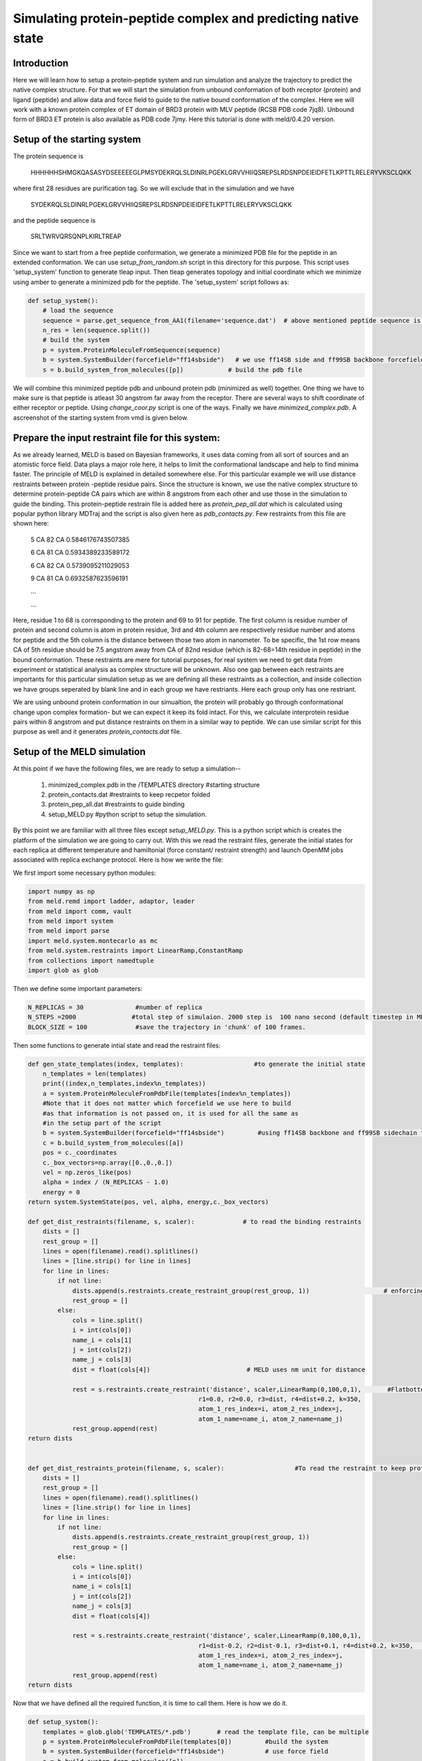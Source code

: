 
=========================
Simulating protein-peptide complex and predicting native state
=========================
Introduction
=========================

Here we will learn how to setup a protein-peptide system and run simulation and analyze the trajectory to predict the native complex structure. For that we will start the simulation from unbound conformation of both receptor (protein) and ligand (peptide) and allow data and force field to guide to the native bound conformation of the complex. Here we will work with a known protein complex of ET domain of BRD3 protein with MLV peptide (RCSB PDB code 7jq8). Unbound form of BRD3 ET protein is also available as PDB code 7jmy. Here this tutorial is done with meld/0.4.20 version. 

Setup of the starting system
============================
The protein sequence is

    HHHHHHSHMGKQASASYDSEEEEEGLPMSYDEKRQLSLDINRLPGEKLGRVVHIIQSREPSLRDSNPDEIEIDFETLKPTTLRELERYVKSCLQKK
where first 28 residues are purification tag. So we will exclude that in the simulation and we have 

    SYDEKRQLSLDINRLPGEKLGRVVHIIQSREPSLRDSNPDEIEIDFETLKPTTLRELERYVKSCLQKK
and the peptide sequence is 
    
    SRLTWRVQRSQNPLKIRLTREAP
Since we want to start from a free peptide conformation, we generate a minimized PDB file for the peptide in an extended conformation. We can use *setup_from_random.sh* script in this directory for this purpose. This script uses 'setup_system' function to generate tleap input. Then tleap generates topology and initial coordinate which we minimize using amber to generate a minimized pdb for the peptide. The 'setup_system' script follows as:

.. code-block:: python

    def setup_system():
        # load the sequence
        sequence = parse.get_sequence_from_AA1(filename='sequence.dat')  # above mentioned peptide sequence is in sequence.dat file
        n_res = len(sequence.split())
        # build the system
        p = system.ProteinMoleculeFromSequence(sequence)
        b = system.SystemBuilder(forcefield="ff14sbside")   # we use ff14SB side and ff99SB backbone forcefield  
        s = b.build_system_from_molecules([p])            # build the pdb file

We will combine this minimized peptide pdb and unbound protein pdb (minimized as well) together. One thing we have to make sure is that peptide is atleast 30 angstrom far away from the receptor. There are several ways to shift coordinate of either receptor or peptide. Using *change_coor.py* script is one of the ways. Finally we have *minimized_complex.pdb*. A ascreenshot of the starting system from vmd is given below.

.. image:: start.png 
    :width: 450

Prepare the input restraint file for this system:
=================================================
As we already learned, MELD is based on Bayesian frameworks, it uses data coming from all sort of sources and an atomistic force field. Data plays a major role here, it helps to limit the conformational landscape and help to find minima faster. The principle of MELD is explained in detailed somewhere else. 
For this particular example we will use distance restraints between protein -peptide residue pairs. Since the structure is known, we use the native complex structure to determine protein-peptide CA pairs which are within 8 angstrom from each other and use those in the simulation to guide the binding. This protein-peptide restrain file is added here as *protein_pep_all.dat* which is calculated using popular python library MDTraj and the script is also given here as *pdb_contacts.py*. Few restraints from this file are shown here: 
    5 CA 82 CA 0.5846176743507385

    6 CA 81 CA 0.5934389233589172

    6 CA 82 CA 0.5739095211029053

    9 CA 81 CA 0.6932587623596191

    ...
    
    ...
    
Here, residue 1 to 68 is corresponding to the protein and 69 to 91 for peptide. The first column is residue number of protein and second column is atom in protein residue, 3rd and 4th column are respectively residue number and atoms for peptide and the 5th column is the distance between those two atom in nanometer. To be specific, the 1st row means CA of 5th residue should be 7.5 angstrom away from CA of 82nd residue (which is 82-68=14th residue in peptide) in the bound conformation. These restraints are mere for tutorial purposes, for real system we need to get data from experiment or statistical analysis as complex structure will be unknown. Also one gap between each restraints are importants for this particular simulation setup as we are defining all these restraints as a collection, and inside collection we have groups seperated by blank line and in each group we have restriants. Here each group only has one restriant.

We are using unbound protein conformation in our simualtion, the protein will probably go through conformational change upon complex formation- but we can expect it keep its fold intact. For this, we calculate interprotein residue pairs within 8 angstrom and put distance restraints on them in a similar way to peptide. We can use similar script for this purpose as well and it generates *protein_contacts.dat* file. 
 

Setup of the MELD simulation
============================

At this point if we have the following files, we are ready to setup a simulation--

    1. minimized_complex.pdb in the /TEMPLATES directory     #starting structure 

    2. protein_contacts.dat                                  #restraints to keep recpetor folded

    3. protein_pep_all.dat                                   #restraints to guide binding

    4. setup_MELD.py                                         #python script to setup the simulation.


By this point we are familiar with all three files except *setup_MELD.py*. This is a python script which is creates the platform of the simulation we are going to carry out. With this we read the restraint files, generate the initial states for each replica at different temperature and hamiltonial (force constant/ restraint strength) and launch OpenMM jobs associated with replica exchange protocol. Here is how we write the file:

We first import some necessary python modules:




.. code-block:: python
    
    import numpy as np
    from meld.remd import ladder, adaptor, leader
    from meld import comm, vault
    from meld import system
    from meld import parse
    import meld.system.montecarlo as mc
    from meld.system.restraints import LinearRamp,ConstantRamp
    from collections import namedtuple
    import glob as glob

Then we define some important parameters:
    
.. code-block:: python

    N_REPLICAS = 30              #number of replica
    N_STEPS =2000               #total step of simulaion. 2000 step is  100 nano second (default timestep in MELD is 4.5 fs). Since we are using all true data only, 100 ns will be sufficient, in real case we might need to run for 1 micro second or more. 
    BLOCK_SIZE = 100             #save the trajectory in 'chunk' of 100 frames.

Then some functions to generate intial state and read the restraint files:

.. code-block:: python

    def gen_state_templates(index, templates):                   #to generate the initial state                                                                           
        n_templates = len(templates)
        print((index,n_templates,index%n_templates))
        a = system.ProteinMoleculeFromPdbFile(templates[index%n_templates])
        #Note that it does not matter which forcefield we use here to build
        #as that information is not passed on, it is used for all the same as
        #in the setup part of the script
        b = system.SystemBuilder(forcefield="ff14sbside")         #using ff14SB backbone and ff99SB sidechain force field
        c = b.build_system_from_molecules([a])
        pos = c._coordinates
        c._box_vectors=np.array([0.,0.,0.])
        vel = np.zeros_like(pos)
        alpha = index / (N_REPLICAS - 1.0)
        energy = 0
    return system.SystemState(pos, vel, alpha, energy,c._box_vectors)
    
    def get_dist_restraints(filename, s, scaler):             # to read the binding restraints      
        dists = []
        rest_group = []
        lines = open(filename).read().splitlines()
        lines = [line.strip() for line in lines]
        for line in lines:
            if not line:
                dists.append(s.restraints.create_restraint_group(rest_group, 1))                    # enforcing 1 restraints from each group
                rest_group = []
            else:
                cols = line.split()
                i = int(cols[0])
                name_i = cols[1]
                j = int(cols[2])
                name_j = cols[3]
                dist = float(cols[4])                          # MELD uses nm unit for distance

                rest = s.restraints.create_restraint('distance', scaler,LinearRamp(0,100,0,1),       #Flatbottom harmonic restraints with no poteintial from 0 nm (r2) to 'dist' (r3) in the given in the file and then r3 to r4 increaing harmonically and after that increasing lineraly with k=350 kJ/(mol.nm*2) 
                                                  r1=0.0, r2=0.0, r3=dist, r4=dist+0.2, k=350,   
                                                  atom_1_res_index=i, atom_2_res_index=j,
                                                  atom_1_name=name_i, atom_2_name=name_j)
                rest_group.append(rest)
    return dists


    def get_dist_restraints_protein(filename, s, scaler):                   #To read the restraint to keep protein conformation fixed
        dists = []
        rest_group = []
        lines = open(filename).read().splitlines()
        lines = [line.strip() for line in lines]
        for line in lines:
            if not line:
                dists.append(s.restraints.create_restraint_group(rest_group, 1))
                rest_group = []
            else:
                cols = line.split()
                i = int(cols[0])
                name_i = cols[1]
                j = int(cols[2])
                name_j = cols[3]
                dist = float(cols[4])

                rest = s.restraints.create_restraint('distance', scaler,LinearRamp(0,100,0,1),
                                                  r1=dist-0.2, r2=dist-0.1, r3=dist+0.1, r4=dist+0.2, k=350,      # here we have 0 energy penalty in betwen dist-0.1 and  dist+0.1 region making it stronger contact.
                                                  atom_1_res_index=i, atom_2_res_index=j,
                                                  atom_1_name=name_i, atom_2_name=name_j)
                rest_group.append(rest)
    return dists


Now that we have defined all the required function, it is time to call them. Here is how we do it.

.. code-block:: python

    def setup_system():
        templates = glob.glob('TEMPLATES/*.pdb')       # read the template file, can be multiple
        p = system.ProteinMoleculeFromPdbFile(templates[0])         #build the system
        b = system.SystemBuilder(forcefield="ff14sbside")           # use force field
        s = b.build_system_from_molecules([p])                      
        s.temperature_scaler = system.GeometricTemperatureScaler(0, 0.4, 300., 500.)   #setup temperature range 300K to 500K for replicas. 0 is for the first replcia and 0.4 is for 30*0.4= 12th replica i.e. we assign temperature from 300 to 500K on first 12 replicas and then contast 500K for rest. This temperature range is distributed geometrically over 12 replcias. 
        n_res = s.residue_numbers[-1]       #length of the system


        prot_scaler = s.restraints.create_scaler('constant')              # defining a constant distance scaler i.e. it will keep restraint strength equal through the replica ladder
        prot_pep_scaler = s.restraints.create_scaler('nonlinear', alpha_min=0.4, alpha_max=1.0, factor=4.0)   # Defining a nonlinear distance scaler. 1st to 12th replica will have maximum restraint strength and then from 12 to 30th it will decreas making 0 at the 30th

    
        prot_pep_rest = get_dist_restraints('protein_pep_all.dat',s,scaler=prot_pep_scaler)  # Enforcing binding restraints with non-linear scaler assignig high temperature replicas weaker restraints so that they can explore the energy landscape. 
        s.restraints.add_selectively_active_collection(prot_pep_rest, int(len(prot_pep_rest)*1.00))   # Trusting all the groups in the restraint file

        prot_rest = get_dist_restraints_protein('protein_contacts.dat',s,scaler=prot_scaler)        #Enforcing intra protein restraints with constant scaler so that it does not unfold.
        s.restraints.add_selectively_active_collection(prot_rest, int(len(prot_rest)*0.90))        # Trusting 90% the groups in the restraint file providing flexibility to the receptor. 

        options = system.RunOptions()
        options.implicit_solvent_model = 'gbNeck2'         #implicit solvent gbNeck2 model
        options.use_big_timestep = False
        options.use_bigger_timestep = True
        options.cutoff = 1.8

        options.use_amap = False
        options.amap_alpha_bias = 1.0
        options.amap_beta_bias = 1.0
        options.timesteps = 11111                          #We save 1 frame in each 11111 frames, i.e. every 50 ps 
        options.minimize_steps = 20000
        options.min_mc = None
        options.run_mc = None
        ### here we define some important parameters which are with their optimized values 
        # create a store
        store = vault.DataStore(s.n_atoms, N_REPLICAS, s.get_pdb_writer(), block_size=BLOCK_SIZE)
        store.initialize(mode='w')
        store.save_system(s)
        store.save_run_options(options)

        # create and store the remd_runner
        l = ladder.NearestNeighborLadder(n_trials=100)
        policy = adaptor.AdaptationPolicy(2.0, 50, 50)
        a = adaptor.EqualAcceptanceAdaptor(n_replicas=N_REPLICAS, adaptation_policy=policy)

        remd_runner = leader.LeaderReplicaExchangeRunner(N_REPLICAS, max_steps=N_STEPS, ladder=l, adaptor=a)  #launching replica exchange
        store.save_remd_runner(remd_runner)

        c = comm.MPICommunicator(s.n_atoms, N_REPLICAS)               # create and store the communicator
        store.save_communicator(c)
        
        states = [gen_state_templates(i,templates) for i in range(N_REPLICAS)]         # create and save the initial states
        store.save_states(states, 0)

        # save data_store
        store.save_data_store()

        return s.n_atoms

    setup_system()


Now we know how setup_MELD.py file looks like. WIth all the abovementioned files in the working director, next step is to execute this file:
    
    *python setup_MELD.py*
    
This will create a /Data directory in the working direcotry with following files and folder:
    *Backup/  Blocks/  communicator.dat  data_store.dat  remd_runner.dat  run_options.dat  system.dat*

*Backup* directory has information needed for restarting the simulation if fails in between and /Blocks direcotry has those 'chunk' trajectories of 100 frmaes.

At this point we are ready to launch the simulation. This will be done using:

.. code-block:: bash
    
    srun --mpi=pmix_v3  launch_remd --debug          #it might chnage depending on the cluster we are using

Notice that we are launching a mpi job. Here we use 30 GPUs in mip manner with 1 GPU for each replica. We need to submit this in queueing system. 

If the job fails before finishing, we can restart it by first executing following command:
    
    *prepare_restart --prepare-run*

Then resubmitting the previous submission script.

Once the job start to run, it will generate *trajectory.pdb* in /Data directory with all the saved frame of the lowest temperature replica which we can visualize with any visualization tool and it will also generate *remd.log* file with the real time progress of the simulation.

Analysis
=====================

When the simulation is completed i.e. run for the intended steps, we can do several analyses. We have 30 replicas in our simulation and they exchnage at certain interval assing them different temperature and force constant. We can extract those 30 trajectories along the temperature range and as well as force constant range using the following command:

    *extract_trajectory extract_traj_dcd --replica 0 trajectory.00.dcd*          # to extract the 1st temperature replica i.e. lowest temperature replica
    
    *extract_trajectory extract_follow_dcd --replica 0 follow.00.dcd*            # To extract the 1st walker which walks through different temperature.
    
We can load these trajectory filed in any visualization tool to visualize the binding process step by step. Here we have added the lowest temperature trajectory *trajectory.00.dcd* (1000 frames due to size limit) as well as a screenshort showing rmsd of the peptide after aliging on the protein for the lowest temperature trajectory. Notice just slightly after 100 steps peptide finds the binding site with correct conformation and it stays there.

.. image:: trajrmsd.png
    
We can perform regular clustering on few low temperature replicas with cpptraj to find the most populated state which is our predicted native state. For this example have used *hierarchical* clustering with the script *clustering.sh* and the most population cluster and it's comparision to the native structure is shown below:

.. image:: side_by_side.png
    :width: 450

.. image:: superpose.png
    :width: 450

Here in the first image we are showing native in cyan and prediction (most populated cluster centroid) in red side by side. In the second image we are showing superimposition of them. Notice they prediction matches pretty well with native except the flexible loop region.

We can check if replica exchange is optimal in our simulation using the following commands:

    *analyze_remd visualize_trace*
    
    *analyze_remd visualize_fup*
   
Here are a couple of example of bad and good replica exchange:

.. image:: compare_trace.png
    :width: 450

.. image:: compare_fup.png
    :width: 450

In both the example on the left, we have good exchange and on the right we have poor exchange. In the first image, different colors define different replicas. On the lest we see good mixing of them i.e. we have good exchnage among replicas and on the right mixing of colors is very poor suggesting a poor exchange.























